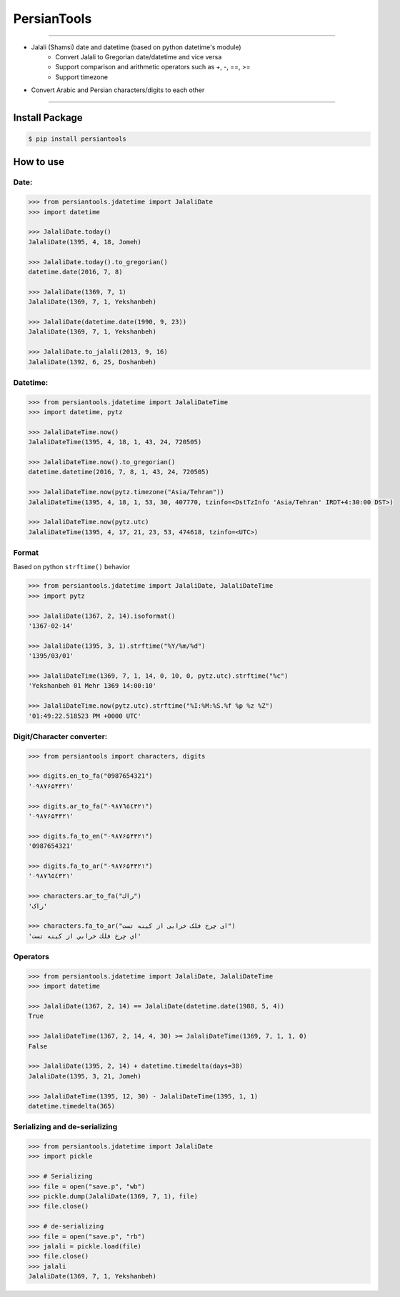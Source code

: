 PersianTools
============
| |pypi-ver| |PyPI-license| |travic-build| |Coverage Status| |python-ver|

------

- Jalali (Shamsi) date and datetime (based on python datetime's module)
    - Convert Jalali to Gregorian date/datetime and vice versa
    - Support comparison and arithmetic operators such as +, -, ==, >=
    - Support timezone
- Convert Arabic and Persian characters/digits to each other

------

Install Package
---------------

.. code:: bash

    $ pip install persiantools

How to use
----------

Date:
^^^^^

.. code:: python

    >>> from persiantools.jdatetime import JalaliDate
    >>> import datetime

    >>> JalaliDate.today()
    JalaliDate(1395, 4, 18, Jomeh)

    >>> JalaliDate.today().to_gregorian()
    datetime.date(2016, 7, 8)

    >>> JalaliDate(1369, 7, 1)
    JalaliDate(1369, 7, 1, Yekshanbeh)

    >>> JalaliDate(datetime.date(1990, 9, 23))
    JalaliDate(1369, 7, 1, Yekshanbeh)

    >>> JalaliDate.to_jalali(2013, 9, 16)
    JalaliDate(1392, 6, 25, Doshanbeh)

Datetime:
^^^^^^^^^

.. code:: python

    >>> from persiantools.jdatetime import JalaliDateTime
    >>> import datetime, pytz

    >>> JalaliDateTime.now()
    JalaliDateTime(1395, 4, 18, 1, 43, 24, 720505)

    >>> JalaliDateTime.now().to_gregorian()
    datetime.datetime(2016, 7, 8, 1, 43, 24, 720505)

    >>> JalaliDateTime.now(pytz.timezone("Asia/Tehran"))
    JalaliDateTime(1395, 4, 18, 1, 53, 30, 407770, tzinfo=<DstTzInfo 'Asia/Tehran' IRDT+4:30:00 DST>)
    
    >>> JalaliDateTime.now(pytz.utc)
    JalaliDateTime(1395, 4, 17, 21, 23, 53, 474618, tzinfo=<UTC>)

Format
^^^^^^
Based on python ``strftime()`` behavior

.. code:: python

    >>> from persiantools.jdatetime import JalaliDate, JalaliDateTime
    >>> import pytz

    >>> JalaliDate(1367, 2, 14).isoformat()
    '1367-02-14'

    >>> JalaliDate(1395, 3, 1).strftime("%Y/%m/%d")
    '1395/03/01'

    >>> JalaliDateTime(1369, 7, 1, 14, 0, 10, 0, pytz.utc).strftime("%c")
    'Yekshanbeh 01 Mehr 1369 14:00:10'

    >>> JalaliDateTime.now(pytz.utc).strftime("%I:%M:%S.%f %p %z %Z")
    '01:49:22.518523 PM +0000 UTC'

Digit/Character converter:
^^^^^^^^^^^^^^^^^^^^^^^^^^

.. code:: python

    >>> from persiantools import characters, digits

    >>> digits.en_to_fa("0987654321")
    '۰۹۸۷۶۵۴۳۲۱'
    
    >>> digits.ar_to_fa("٠٩٨٧٦٥٤٣٢١")
    '۰۹۸۷۶۵۴۳۲۱'
    
    >>> digits.fa_to_en("۰۹۸۷۶۵۴۳۲۱")
    '0987654321'
    
    >>> digits.fa_to_ar("۰۹۸۷۶۵۴۳۲۱") 
    '٠٩٨٧٦٥٤٣٢١'
    
    >>> characters.ar_to_fa("راك")
    'راک'
    
    >>> characters.fa_to_ar("ای چرخ فلک خرابی از کینه تست")
    'اي چرخ فلك خرابي از كينه تست'

Operators
^^^^^^^^^

.. code:: python

    >>> from persiantools.jdatetime import JalaliDate, JalaliDateTime
    >>> import datetime

    >>> JalaliDate(1367, 2, 14) == JalaliDate(datetime.date(1988, 5, 4))
    True

    >>> JalaliDateTime(1367, 2, 14, 4, 30) >= JalaliDateTime(1369, 7, 1, 1, 0)
    False

    >>> JalaliDate(1395, 2, 14) + datetime.timedelta(days=38)
    JalaliDate(1395, 3, 21, Jomeh)

    >>> JalaliDateTime(1395, 12, 30) - JalaliDateTime(1395, 1, 1)
    datetime.timedelta(365)

Serializing and de-serializing
^^^^^^^^^^^^^^^^^^^^^^^^^^^^^^

.. code:: python

    >>> from persiantools.jdatetime import JalaliDate
    >>> import pickle

    >>> # Serializing
    >>> file = open("save.p", "wb")
    >>> pickle.dump(JalaliDate(1369, 7, 1), file)
    >>> file.close()

    >>> # de-serializing
    >>> file = open("save.p", "rb")
    >>> jalali = pickle.load(file)
    >>> file.close()
    >>> jalali
    JalaliDate(1369, 7, 1, Yekshanbeh)

.. |pypi-ver| image:: https://img.shields.io/pypi/v/persiantools.svg
   :target: https://pypi.python.org/pypi/persiantools
.. |PyPI-license| image:: https://img.shields.io/pypi/l/persiantools.svg
   :target: https://pypi.python.org/pypi/persiantools
.. |travic-build| image:: https://img.shields.io/travis/mhajiloo/persiantools/master.svg
   :target: https://travis-ci.org/mhajiloo/persiantools
.. |Coverage Status| image:: https://coveralls.io/repos/github/mhajiloo/persiantools/badge.svg?branch=master
   :target: https://coveralls.io/github/mhajiloo/persiantools?branch=master
.. |python-ver| image:: https://img.shields.io/pypi/pyversions/persiantools.svg
   :target: https://pypi.python.org/pypi/persiantools